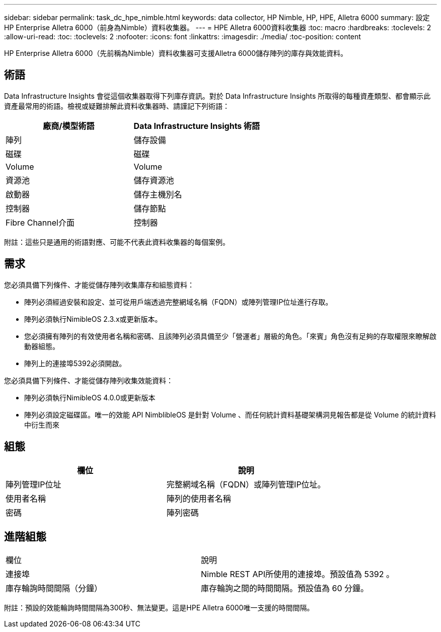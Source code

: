 ---
sidebar: sidebar 
permalink: task_dc_hpe_nimble.html 
keywords: data collector, HP Nimble, HP, HPE, Alletra 6000 
summary: 設定HP Enterprise Alletra 6000（前身為Nimble）資料收集器。 
---
= HPE Alletra 6000資料收集器
:toc: macro
:hardbreaks:
:toclevels: 2
:allow-uri-read: 
:toc: 
:toclevels: 2
:nofooter: 
:icons: font
:linkattrs: 
:imagesdir: ./media/
:toc-position: content


[role="lead"]
HP Enterprise Alletra 6000（先前稱為Nimble）資料收集器可支援Alletra 6000儲存陣列的庫存與效能資料。



== 術語

Data Infrastructure Insights 會從這個收集器取得下列庫存資訊。對於 Data Infrastructure Insights 所取得的每種資產類型、都會顯示此資產最常用的術語。檢視或疑難排解此資料收集器時、請謹記下列術語：

[cols="2*"]
|===
| 廠商/模型術語 | Data Infrastructure Insights 術語 


| 陣列 | 儲存設備 


| 磁碟 | 磁碟 


| Volume | Volume 


| 資源池 | 儲存資源池 


| 啟動器 | 儲存主機別名 


| 控制器 | 儲存節點 


| Fibre Channel介面 | 控制器 
|===
附註：這些只是通用的術語對應、可能不代表此資料收集器的每個案例。



== 需求

您必須具備下列條件、才能從儲存陣列收集庫存和組態資料：

* 陣列必須經過安裝和設定、並可從用戶端透過完整網域名稱（FQDN）或陣列管理IP位址進行存取。
* 陣列必須執行NimibleOS 2.3.x或更新版本。
* 您必須擁有陣列的有效使用者名稱和密碼、且該陣列必須具備至少「營運者」層級的角色。「來賓」角色沒有足夠的存取權限來瞭解啟動器組態。
* 陣列上的連接埠5392必須開啟。


您必須具備下列條件、才能從儲存陣列收集效能資料：

* 陣列必須執行NimibleOS 4.0.0或更新版本
* 陣列必須設定磁碟區。唯一的效能 API NimblibleOS 是針對 Volume 、而任何統計資料基礎架構洞見報告都是從 Volume 的統計資料中衍生而來




== 組態

[cols="2*"]
|===
| 欄位 | 說明 


| 陣列管理IP位址 | 完整網域名稱（FQDN）或陣列管理IP位址。 


| 使用者名稱 | 陣列的使用者名稱 


| 密碼 | 陣列密碼 
|===


== 進階組態

|===


| 欄位 | 說明 


| 連接埠 | Nimble REST API所使用的連接埠。預設值為 5392 。 


| 庫存輪詢時間間隔（分鐘） | 庫存輪詢之間的時間間隔。預設值為 60 分鐘。 
|===
附註：預設的效能輪詢時間間隔為300秒、無法變更。這是HPE Alletra 6000唯一支援的時間間隔。
